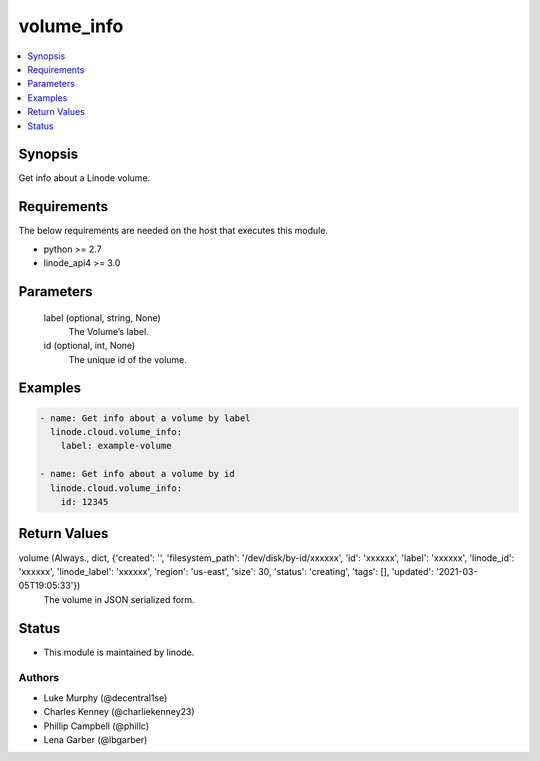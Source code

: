 .. _volume_info_module:


volume_info
===========

.. contents::
   :local:
   :depth: 1


Synopsis
--------

Get info about a Linode volume.



Requirements
------------
The below requirements are needed on the host that executes this module.

- python >= 2.7
- linode_api4 >= 3.0



Parameters
----------

  label (optional, string, None)
    The Volume’s label.


  id (optional, int, None)
    The unique id of the volume.









Examples
--------

.. code-block:: yaml+jinja

    
    - name: Get info about a volume by label
      linode.cloud.volume_info:
        label: example-volume
        
    - name: Get info about a volume by id
      linode.cloud.volume_info:
        id: 12345



Return Values
-------------

volume (Always., dict, {'created': '', 'filesystem_path': '/dev/disk/by-id/xxxxxx', 'id': 'xxxxxx', 'label': 'xxxxxx', 'linode_id': 'xxxxxx', 'linode_label': 'xxxxxx', 'region': 'us-east', 'size': 30, 'status': 'creating', 'tags': [], 'updated': '2021-03-05T19:05:33'})
  The volume in JSON serialized form.





Status
------




- This module is maintained by linode.



Authors
~~~~~~~

- Luke Murphy (@decentral1se)
- Charles Kenney (@charliekenney23)
- Phillip Campbell (@phillc)
- Lena Garber (@lbgarber)

